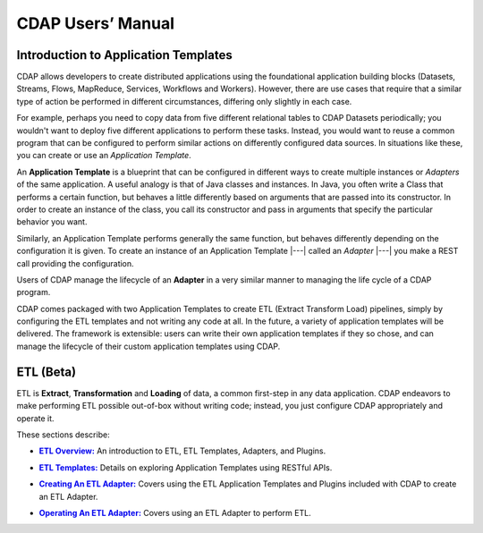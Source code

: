 .. meta::
    :author: Cask Data, Inc.
    :description: Users' Manual
    :copyright: Copyright © 2015 Cask Data, Inc.

.. _users-index:

==================================================
CDAP Users’ Manual
==================================================

.. _users-intro-application-templates:

Introduction to Application Templates
=====================================
CDAP allows developers to create distributed applications using the foundational
application building blocks (Datasets, Streams, Flows, MapReduce, Services, Workflows and
Workers). However, there are use cases that require that a similar type of action be
performed in different circumstances, differing only slightly in each case. 

For example, perhaps you need to copy data from five different relational tables to CDAP
Datasets periodically; you wouldn't want to deploy five different applications to
perform these tasks. Instead, you would want to reuse a common program that can be
configured to perform similar actions on differently configured data sources. In situations
like these, you can create or use an *Application Template*.

An **Application Template** is a blueprint that can be configured in different ways to
create multiple instances or *Adapters* of the same application. A useful analogy is that of
Java classes and instances. In Java, you often write a Class that performs a certain
function, but behaves a little differently based on arguments that are passed into its
constructor. In order to create an instance of the class, you call its constructor and
pass in arguments that specify the particular behavior you want. 

Similarly, an Application Template performs generally the same function, but behaves
differently depending on the configuration it is given. To create an instance of an
Application Template |---| called an *Adapter* |---| you make a REST call providing the
configuration.

Users of CDAP manage the lifecycle of an **Adapter** in a very similar manner to managing the
life cycle of a CDAP program.

CDAP comes packaged with two Application Templates to create ETL (Extract Transform Load)
pipelines, simply by configuring the ETL templates and not writing any code at all. In the
future, a variety of application templates will be delivered. The framework is extensible:
users can write their own application templates if they so chose, and can manage the
lifecycle of their custom application templates using CDAP.


ETL (Beta)
==========
ETL is **Extract**, **Transformation** and **Loading** of data, a common first-step in any data
application. CDAP endeavors to make performing ETL possible out-of-box without writing
code; instead, you just configure CDAP appropriately and operate it.

These sections describe:

.. |overview| replace:: **ETL Overview:**
.. _overview: etl/index.html

- |overview|_ An introduction to ETL, ETL Templates, Adapters, and Plugins.


.. |etl-templates| replace:: **ETL Templates:**
.. _etl-templates: etl/templates.html

- |etl-templates|_ Details on exploring Application Templates using RESTful APIs.


.. |etl-creating| replace:: **Creating An ETL Adapter:**
.. _etl-creating: etl/creating.html

- |etl-creating|_ Covers using the ETL Application Templates and Plugins included with CDAP to create an ETL Adapter.


.. |etl-operations| replace:: **Operating An ETL Adapter:**
.. _etl-operations: etl/operations.html

- |etl-operations|_ Covers using an ETL Adapter to perform ETL.


